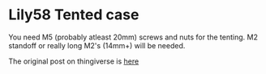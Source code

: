* Lily58 Tented case
You need M5 (probably atleast 20mm) screws and nuts for the tenting. M2 standoff or really long M2's (14mm+) will be needed.

The original post on thingiverse is [[https://www.thingiverse.com/thing:4601644/makes][here]] 
[[./case.png]]
[[./built.png]]
